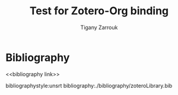 #+TITLE: Test for Zotero-Org binding
#+AUTHOR: Tigany Zarrouk 
#+LATEX_HEADER: \usepackage[margin=0.75in]{geometry}




* Bibliography 
<<bibliography link>>

bibliographystyle:unsrt
bibliography:./bibliography/zoteroLibrary.bib
